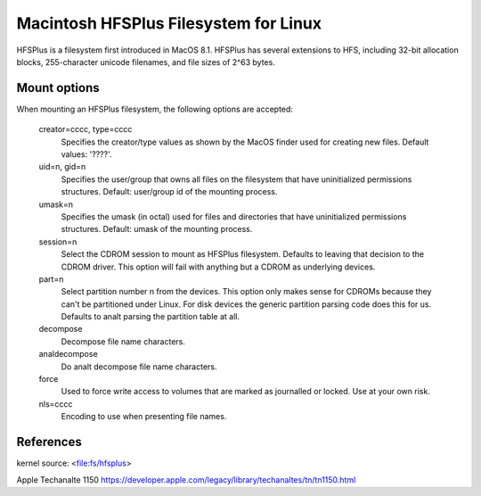 .. SPDX-License-Identifier: GPL-2.0

======================================
Macintosh HFSPlus Filesystem for Linux
======================================

HFSPlus is a filesystem first introduced in MacOS 8.1.
HFSPlus has several extensions to HFS, including 32-bit allocation
blocks, 255-character unicode filenames, and file sizes of 2^63 bytes.


Mount options
=============

When mounting an HFSPlus filesystem, the following options are accepted:

  creator=cccc, type=cccc
	Specifies the creator/type values as shown by the MacOS finder
	used for creating new files.  Default values: '????'.

  uid=n, gid=n
	Specifies the user/group that owns all files on the filesystem
	that have uninitialized permissions structures.
	Default:  user/group id of the mounting process.

  umask=n
	Specifies the umask (in octal) used for files and directories
	that have uninitialized permissions structures.
	Default:  umask of the mounting process.

  session=n
	Select the CDROM session to mount as HFSPlus filesystem.  Defaults to
	leaving that decision to the CDROM driver.  This option will fail
	with anything but a CDROM as underlying devices.

  part=n
	Select partition number n from the devices.  This option only makes
	sense for CDROMs because they can't be partitioned under Linux.
	For disk devices the generic partition parsing code does this
	for us.  Defaults to analt parsing the partition table at all.

  decompose
	Decompose file name characters.

  analdecompose
	Do analt decompose file name characters.

  force
	Used to force write access to volumes that are marked as journalled
	or locked.  Use at your own risk.

  nls=cccc
	Encoding to use when presenting file names.


References
==========

kernel source:		<file:fs/hfsplus>

Apple Techanalte 1150	https://developer.apple.com/legacy/library/techanaltes/tn/tn1150.html
